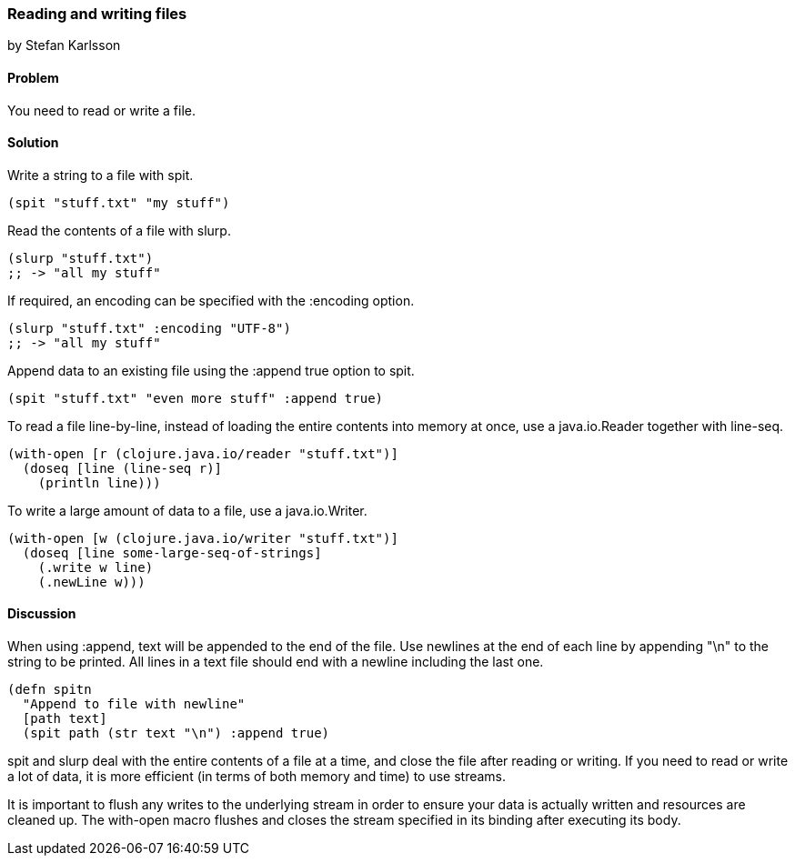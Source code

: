 [[sec_local-io_read_write_files]]
=== Reading and writing files
[role="byline"]
by Stefan Karlsson

==== Problem

You need to read or write a file.

==== Solution

Write a string to a file with +spit+.

[source,clojure]
----
(spit "stuff.txt" "my stuff")
----

Read the contents of a file with +slurp+.

[source,clojure]
----
(slurp "stuff.txt")
;; -> "all my stuff"
----

If required, an encoding can be specified with the +:encoding+ option.

[source,clojure]
----
(slurp "stuff.txt" :encoding "UTF-8")
;; -> "all my stuff"
----

Append data to an existing file using the +:append true+ option to +spit+.

[source,clojure]
----
(spit "stuff.txt" "even more stuff" :append true)
----

To read a file line-by-line, instead of loading the entire contents
into memory at once, use a +java.io.Reader+ together with +line-seq+.

[source,clojure]
----
(with-open [r (clojure.java.io/reader "stuff.txt")]
  (doseq [line (line-seq r)]
    (println line)))
----

To write a large amount of data to a file, use a +java.io.Writer+.

[source,clojure]
----
(with-open [w (clojure.java.io/writer "stuff.txt")]
  (doseq [line some-large-seq-of-strings]
    (.write w line)
    (.newLine w)))
----

==== Discussion

When using +:append+, text will be appended to the end of the
file. Use newlines at the end of each line by appending +"\n"+ to the
string to be printed. All lines in a text file should end with a
newline including the last one.

[source,clojure]
----
(defn spitn
  "Append to file with newline"
  [path text]
  (spit path (str text "\n") :append true)
----

+spit+ and +slurp+ deal with the entire contents of a file at a time,
and close the file after reading or writing. If you need to read or
write a lot of data, it is more efficient (in terms of both memory and
time) to use streams.

It is important to flush any writes to the underlying stream in order
to ensure your data is actually written and resources are cleaned
up. The +with-open+ macro flushes and closes the stream specified in
its binding after executing its body.
